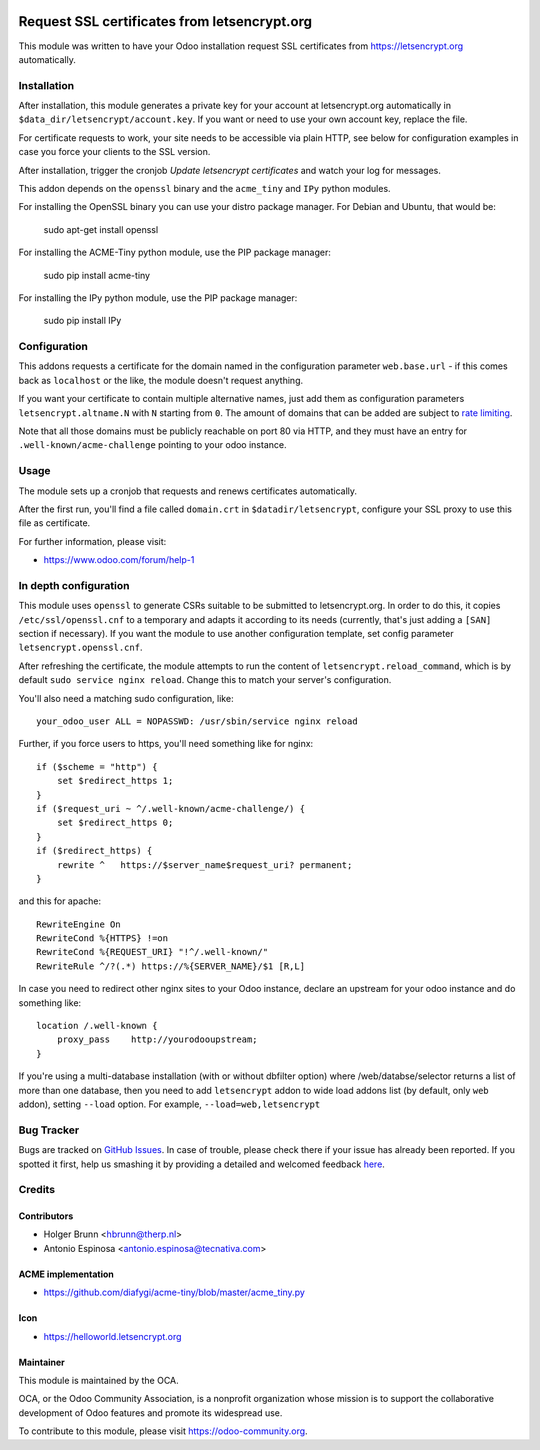 .. image:: https://img.shields.io/badge/licence-AGPL--3-blue.svg
    :alt: License: AGPL-3

=============================================
Request SSL certificates from letsencrypt.org
=============================================

This module was written to have your Odoo installation request SSL certificates
from https://letsencrypt.org automatically.

Installation
============

After installation, this module generates a private key for your account at
letsencrypt.org automatically in ``$data_dir/letsencrypt/account.key``. If you
want or need to use your own account key, replace the file.

For certificate requests to work, your site needs to be accessible via plain
HTTP, see below for configuration examples in case you force your clients to
the SSL version.

After installation, trigger the cronjob `Update letsencrypt certificates` and
watch your log for messages.

This addon depends on the ``openssl`` binary and the ``acme_tiny`` and ``IPy``
python modules.

For installing the OpenSSL binary you can use your distro package manager.
For Debian and Ubuntu, that would be:

    sudo apt-get install openssl

For installing the ACME-Tiny python module, use the PIP package manager:

    sudo pip install acme-tiny

For installing the IPy python module, use the PIP package manager:

    sudo pip install IPy


Configuration
=============

This addons requests a certificate for the domain named in the configuration
parameter ``web.base.url`` - if this comes back as ``localhost`` or the like,
the module doesn't request anything.

If you want your certificate to contain multiple alternative names, just add
them as configuration parameters ``letsencrypt.altname.N`` with ``N`` starting
from ``0``. The amount of domains that can be added are subject to `rate
limiting <https://community.letsencrypt.org/t/rate-limits-for-lets-encrypt/6769>`_.

Note that all those domains must be publicly reachable on port 80 via HTTP, and
they must have an entry for ``.well-known/acme-challenge`` pointing to your odoo
instance.

Usage
=====

The module sets up a cronjob that requests and renews certificates automatically.

After the first run, you'll find a file called ``domain.crt`` in
``$datadir/letsencrypt``, configure your SSL proxy to use this file as certificate.

.. image:: https://odoo-community.org/website/image/ir.attachment/5784_f2813bd/datas
    :alt: Try me on Runbot
    :target: https://runbot.odoo-community.org/runbot/149/8.0

For further information, please visit:

* https://www.odoo.com/forum/help-1

In depth configuration
======================

This module uses ``openssl`` to generate CSRs suitable to be submitted to
letsencrypt.org. In order to do this, it copies ``/etc/ssl/openssl.cnf`` to a
temporary and adapts it according to its needs (currently, that's just adding a
``[SAN]`` section if necessary). If you want the module to use another configuration
template, set config parameter ``letsencrypt.openssl.cnf``.

After refreshing the certificate, the module attempts to run the content of
``letsencrypt.reload_command``, which is by default ``sudo service nginx reload``.
Change this to match your server's configuration.

You'll also need a matching sudo configuration, like::

    your_odoo_user ALL = NOPASSWD: /usr/sbin/service nginx reload

Further, if you force users to https, you'll need something like for nginx::

    if ($scheme = "http") {
        set $redirect_https 1;
    }
    if ($request_uri ~ ^/.well-known/acme-challenge/) {
        set $redirect_https 0;
    }
    if ($redirect_https) {
        rewrite ^   https://$server_name$request_uri? permanent;
    }

and this for apache::

    RewriteEngine On
    RewriteCond %{HTTPS} !=on
    RewriteCond %{REQUEST_URI} "!^/.well-known/"
    RewriteRule ^/?(.*) https://%{SERVER_NAME}/$1 [R,L]

In case you need to redirect other nginx sites to your Odoo instance, declare
an upstream for your odoo instance and do something like::

    location /.well-known {
        proxy_pass    http://yourodooupstream;
    }

If you're using a multi-database installation (with or without dbfilter option)
where /web/databse/selector returns a list of more than one database, then
you need to add ``letsencrypt`` addon to wide load addons list
(by default, only ``web`` addon), setting ``--load`` option.
For example, ``--load=web,letsencrypt``


Bug Tracker
===========

Bugs are tracked on `GitHub Issues <https://github.com/OCA/server-tools/issues>`_.
In case of trouble, please check there if your issue has already been reported.
If you spotted it first, help us smashing it by providing a detailed and welcomed feedback
`here <https://github.com/OCA/server-tools/issues/new?body=module:%20letsencrypt%0Aversion:%208.0%0A%0A**Steps%20to%20reproduce**%0A-%20...%0A%0A**Current%20behavior**%0A%0A**Expected%20behavior**>`_.

Credits
=======

Contributors
------------

* Holger Brunn <hbrunn@therp.nl>
* Antonio Espinosa <antonio.espinosa@tecnativa.com>

ACME implementation
-------------------

* https://github.com/diafygi/acme-tiny/blob/master/acme_tiny.py

Icon
----

* https://helloworld.letsencrypt.org

Maintainer
----------

.. image:: https://odoo-community.org/logo.png
   :alt: Odoo Community Association
   :target: https://odoo-community.org

This module is maintained by the OCA.

OCA, or the Odoo Community Association, is a nonprofit organization whose
mission is to support the collaborative development of Odoo features and
promote its widespread use.

To contribute to this module, please visit https://odoo-community.org.
